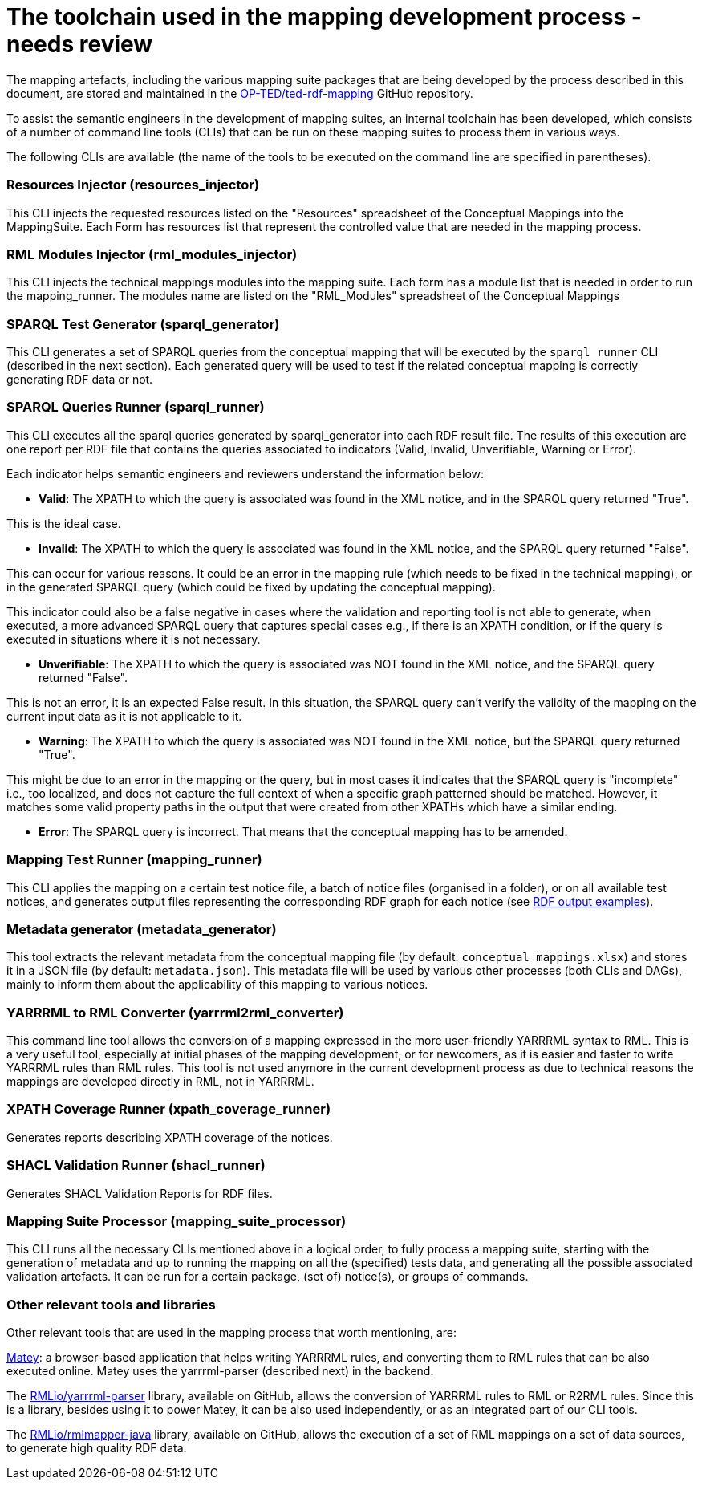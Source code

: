 = The toolchain used in the mapping development process - needs review

The mapping artefacts, including the various mapping suite packages that are being developed by the process described in this document, are stored and maintained in the https://github.com/OP-TED/ted-rdf-mapping[OP-TED/ted-rdf-mapping] GitHub repository.

To assist the semantic engineers in the development of mapping suites, an internal toolchain has been developed, which consists of a number of command line tools (CLIs)
//available in the https://github.com/OP-TED/ted-rdf-conversion-pipeline[OP-TED/ted-rdf-conversion-pipeline] GitHub repository
that can be run on these mapping suites to process them in various ways.
//In order to run these CLIs the ted-sws project needs to be installed in the rdf-mapping environment. This can be done by following the *installation instructions* provided https://github.com/OP-TED/ted-rdf-conversion-pipeline#installation--usage[here]. The documentation for the usage of these CLI tools can be found https://docs.ted.europa.eu/rdf-conversion/mapping_suite_cli_toolchain.html[here], however we will provide below some more details about the most relevant ones.

//After the installation,
The following CLIs are available (the name of the tools to be executed on the command line are specified in parentheses).

=== Resources Injector (resources_injector)
This CLI injects the requested resources listed on the "Resources" spreadsheet of the Conceptual Mappings into the MappingSuite. Each Form has resources list that represent the controlled value that are needed in the mapping process.

//Consult the authority tables used in the EPO available from the https://op.europa.eu/en/web/eu-vocabularies/authority-tables[EU Vocabularies].


//For more detailed documentation on its usage please check out the https://docs.ted.europa.eu/rdf-conversion/mapping_suite_cli_toolchain.html#_cmd_resources_injector[dedicated section in the Mapping Suite CLI Toolchain] documentation.


=== RML Modules Injector (rml_modules_injector)
This CLI injects the technical mappings modules
//from the `src/mappings`folder
//(see xref:toolchain.adoc#_technical-mapping-modularisation-chapter[modules chapter])//
into the mapping suite. Each form has a module list that is needed in order to run the mapping_runner.
The modules name are listed on the "RML_Modules" spreadsheet of the Conceptual Mappings

//For more detailed documentation on its usage please check out the https://docs.ted.europa.eu/rdf-conversion/mapping_suite_cli_toolchain.html#_cmd_rml_modules_injector[dedicated section in the Mapping Suite CLI Toolchain] documentation.


=== SPARQL Test Generator (sparql_generator)

This CLI generates a set of SPARQL queries from the conceptual mapping that will be executed by the `sparql_runner` CLI (described in the next section). Each generated query will be used to test if the related conceptual mapping is correctly generating RDF data or not.

//For more detailed documentation on its usage please check out the https://docs.ted.europa.eu/rdf-conversion/mapping_suite_cli_toolchain.html#_cmd_sparql_generator[dedicated section in the Mapping Suite CLI Toolchain] documentation.

=== SPARQL Queries Runner (sparql_runner)
This CLI  executes  all the sparql queries generated by sparql_generator into each RDF result file. The results of this execution are one report per RDF file that contains the queries associated to indicators (Valid, Invalid, Unverifiable, Warning or Error).

Each indicator helps semantic engineers and reviewers understand the information below:

* *Valid*: The XPATH to which the query is associated was found in the XML notice, and in the SPARQL query returned "True".

This is the ideal case.

* *Invalid*: The XPATH to which the query is associated was found in the XML notice, and the SPARQL query returned "False".

This can occur for various reasons. It could be an error in the mapping rule (which needs to be fixed in the technical mapping), or in the generated SPARQL query (which could be fixed by updating the conceptual mapping).

This indicator could also be a false negative in cases where the validation and reporting tool is not able to generate, when executed, a more advanced SPARQL query that captures special cases e.g., if there is an XPATH condition, or if the query is executed in situations where it is not necessary.

* *Unverifiable*: The XPATH to which the query is associated was NOT found in the XML notice, and the SPARQL query returned "False".

This is not an error, it is an expected False result. In this situation, the  SPARQL query can't verify the validity of the mapping on the current input data as it is not applicable to it.

* *Warning*: The XPATH to which the query is associated was NOT found in the XML notice, but the SPARQL query returned "True".

This might be due to an error in the mapping or the query, but in most cases it indicates that the SPARQL query is "incomplete" i.e., too localized, and does not capture the full context of when a specific graph patterned should be matched. However, it matches some valid property paths in the output that were created from other XPATHs which have a similar ending.

* *Error*: The SPARQL query is incorrect. That means that the conceptual mapping has to be amended.

//For more detailed documentation on its usage please check out the https://docs.ted.europa.eu/rdf-conversion/mapping_suite_cli_toolchain.html#_cmd_sparql_runner[dedicated section in the Mapping Suite CLI Toolchain] documentation.

=== Mapping Test Runner (mapping_runner)
This CLI applies the mapping on a certain test notice file, a batch of notice files (organised in a folder), or on all available test notices, and generates output files representing the corresponding RDF graph for each notice (see  https://github.com/OP-TED/ted-rdf-mapping/tree/main/mappings/package_F03/output[RDF output examples]).

//For more detailed documentation on its usage please check out the https://docs.ted.europa.eu/rdf-conversion/mapping_suite_cli_toolchain.html#_cmd_mapping_runner[dedicated section in the Mapping Suite CLI Toolchain] documentation.

=== Metadata generator (metadata_generator)
This tool extracts the relevant metadata from the conceptual mapping file (by default: `conceptual_mappings.xlsx`) and stores it in a JSON file (by default: `metadata.json`). This metadata file will be used by various other processes (both CLIs and DAGs), mainly to inform them about the applicability of this mapping to various notices.

//For more detailed documentation on its usage please check out the https://docs.ted.europa.eu/rdf-conversion/mapping_suite_cli_toolchain.html#_cmd_metadata_generator[dedicated section in the Mapping Suite CLI Toolchain] documentation.

=== YARRRML to RML Converter (yarrrml2rml_converter)
This command line tool allows the conversion of a mapping expressed in the more user-friendly YARRRML syntax to RML. This is a very useful tool, especially at initial phases of the mapping development, or for newcomers, as it is easier and faster to write YARRRML rules than RML rules. This tool is not used anymore in the current development process as due to technical reasons the mappings are developed directly in RML, not in YARRRML.

//For more detailed documentation on its usage please check out the https://docs.ted.europa.eu/rdf-conversion/mapping_suite_cli_toolchain.html#_cmd_yarrrml2rml_converter[dedicated section in the Mapping Suite CLI Toolchain] documentation.

=== XPATH Coverage Runner (xpath_coverage_runner)
Generates reports describing XPATH coverage of the notices.

//For more detailed documentation on its usage please check out the https://docs.ted.europa.eu/rdf-conversion/mapping_suite_cli_toolchain.html#_cmd_xpath_coverage_runner[dedicated section in the Mapping Suite CLI Toolchain] documentation.

=== SHACL Validation Runner (shacl_runner)
Generates SHACL Validation Reports for RDF files.

//For more detailed documentation on its usage please check out the https://docs.ted.europa.eu/rdf-conversion/mapping_suite_cli_toolchain.html#_cmd_shacl_runner[dedicated section in the Mapping Suite CLI Toolchain] documentation.

=== Mapping Suite Processor (mapping_suite_processor)
This CLI runs all the necessary CLIs mentioned above in a logical order, to fully process a mapping suite, starting with the generation of metadata and up to running the mapping on all the (specified) tests data, and generating all the possible associated validation artefacts. It can be run for a certain package, (set of) notice(s), or groups of commands.

//For more detailed documentation on its usage please check out the https://docs.ted.europa.eu/rdf-conversion/mapping_suite_cli_toolchain.html#_cmd_mapping_suite_processor[dedicated section in the Mapping Suite CLI Toolchain] documentation.

=== Other relevant tools and libraries
Other relevant tools that are used in the mapping process that worth mentioning, are:

https://rml.io/yarrrml/matey/#[Matey]: a browser-based application that helps writing YARRRML rules, and converting them to RML rules that can be also executed online. Matey uses the yarrrml-parser (described next) in the backend.

The https://github.com/rmlio/yarrrml-parser[RMLio/yarrrml-parser] library, available on GitHub, allows the conversion of YARRRML rules to RML or R2RML rules.  Since this is a library, besides using it to power Matey, it can be also used independently, or as an integrated part of our CLI tools.

The https://github.com/RMLio/rmlmapper-java[RMLio/rmlmapper-java] library, available on GitHub, allows the execution of a set of RML mappings on a set of data sources, to generate high quality RDF data.




